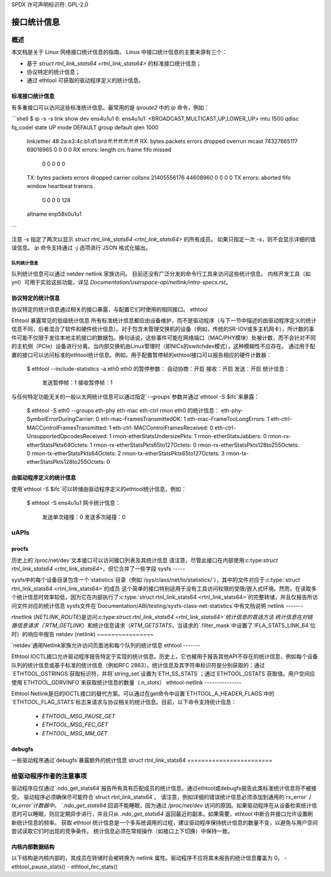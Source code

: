 SPDX 许可声明标识符: GPL-2.0

====================
接口统计信息
====================

概述
========

本文档是关于 Linux 网络接口统计信息的指南。
Linux 中接口统计信息的主要来源有三个：

- 基于 `struct rtnl_link_stats64 <rtnl_link_stats64>` 的标准接口统计信息；
- 协议特定的统计信息；
- 通过 ethtool 可获取的驱动程序定义的统计信息。

标准接口统计信息
----------------------

有多重接口可以访问这些标准统计信息。最常用的是 `iproute2` 中的 `ip` 命令，例如：

```shell
$ ip -s -s link show dev ens4u1u1
6: ens4u1u1: <BROADCAST,MULTICAST,UP,LOWER_UP> mtu 1500 qdisc fq_codel state UP mode DEFAULT group default qlen 1000
    link/ether 48:2a:e3:4c:b1:d1 brd ff:ff:ff:ff:ff:ff
    RX: bytes  packets  errors  dropped overrun mcast
    74327665117 69016965 0       0       0       0
    RX errors: length   crc     frame   fifo    missed
               0        0       0       0       0
    TX: bytes  packets  errors  dropped carrier collsns
    21405556176 44608960 0       0       0       0
    TX errors: aborted  fifo   window heartbeat transns
               0        0       0       0       128
    altname enp58s0u1u1
```

注意 `-s` 指定了两次以显示 `struct rtnl_link_stats64 <rtnl_link_stats64>` 的所有成员。
如果只指定一次 `-s`，则不会显示详细的错误信息。
`ip` 命令支持通过 `-j` 选项进行 JSON 格式化输出。

队列统计信息
~~~~~~~~~~~

队列统计信息可以通过 netdev netlink 家族访问。
目前还没有广泛分发的命令行工具来访问这些统计信息。
内核开发工具（如 ynl）可用于实验这些功能，详见 `Documentation/userspace-api/netlink/intro-specs.rst`。

协议特定的统计信息
----------------------

协议特定的统计信息通过相关的接口暴露，与配置它们时使用的相同接口。
ethtool

Ethtool 暴露常见的低级统计信息
所有标准统计信息都应由设备维护，而不是驱动程序（与下一节中描述的由驱动程序定义的统计信息不同，后者混合了软件和硬件统计信息）。对于包含未管理交换机的设备（例如，传统的SR-IOV或多主机网卡），所计数的事件可能不仅限于发往本地主机接口的数据包。换句话说，这些事件可能在网络端口（MAC/PHY模块）处被计数，而不会针对不同的主机侧（PCIe）设备进行分离。当内部交换机由Linux管理时（即NICs的switchdev模式），这种模糊性不应存在。
通过用于配置的接口可以访问标准的ethtool统计信息。例如，用于配置暂停帧的ethtool接口可以报告相应的硬件计数器：

  $ ethtool --include-statistics -a eth0
  eth0 的暂停参数：
  自动协商：开启
  接收：开启
  发送：开启
  统计信息：
    发送暂停帧：1
    接收暂停帧：1

与任何特定功能无关的一般以太网统计信息可以通过指定`--groups`参数并通过`ethtool -S $ifc`来暴露：

  $ ethtool -S eth0 --groups eth-phy eth-mac eth-ctrl rmon
  eth0 的统计信息：
  eth-phy-SymbolErrorDuringCarrier: 0
  eth-mac-FramesTransmittedOK: 1
  eth-mac-FrameTooLongErrors: 1
  eth-ctrl-MACControlFramesTransmitted: 1
  eth-ctrl-MACControlFramesReceived: 0
  eth-ctrl-UnsupportedOpcodesReceived: 1
  rmon-etherStatsUndersizePkts: 1
  rmon-etherStatsJabbers: 0
  rmon-rx-etherStatsPkts64Octets: 1
  rmon-rx-etherStatsPkts65to127Octets: 0
  rmon-rx-etherStatsPkts128to255Octets: 0
  rmon-tx-etherStatsPkts64Octets: 2
  rmon-tx-etherStatsPkts65to127Octets: 3
  rmon-tx-etherStatsPkts128to255Octets: 0

由驱动程序定义的统计信息
------------------------------

使用`ethtool -S $ifc`可以转储由驱动程序定义的ethtool统计信息，例如：

  $ ethtool -S ens4u1u1
  网卡统计信息：
     发送单次碰撞：0
     发送多次碰撞：0

uAPIs
=====

procfs
------

历史上的`/proc/net/dev`文本接口可以访问接口列表及其统计信息
请注意，尽管此接口在内部使用:c:type:`struct rtnl_link_stats64 <rtnl_link_stats64>`，但它合并了一些字段
sysfs
-----

sysfs中的每个设备目录包含一个`statistics`目录（例如`/sys/class/net/lo/statistics/`），其中的文件对应于:c:type:`struct rtnl_link_stats64 <rtnl_link_stats64>`的成员
这个简单的接口特别适用于没有工具访问权限的受限/嵌入式环境。然而，在读取多个统计信息时效率较低，因为它在内部执行了:c:type:`struct rtnl_link_stats64 <rtnl_link_stats64>`的完整转储，并且仅报告所访问文件对应的统计信息
sysfs文件在`Documentation/ABI/testing/sysfs-class-net-statistics`中有文档说明
netlink
-------

`rtnetlink` (`NETLINK_ROUTE`)是访问:c:type:`struct rtnl_link_stats64 <rtnl_link_stats64>`统计信息的首选方法
统计信息在对链路信息请求（`RTM_GETLINK`）和统计信息请求（`RTM_GETSTATS`，当请求的`.filter_mask`中设置了`IFLA_STATS_LINK_64`位时）的响应中报告
netdev (netlink)
~~~~~~~~~~~~~~~~

`netdev`通用Netlink家族允许访问页面池和每个队列的统计信息
ethtool
-------

Ethtool IOCTL接口允许驱动程序报告特定于实现的统计信息。历史上，它也被用于报告其他API不存在的统计信息，例如每个设备队列的统计信息或基于标准的统计信息（例如RFC 2863）。统计信息及其字符串标识符是分别获取的：通过`ETHTOOL_GSTRINGS`获取标识符，并将`string_set`设置为`ETH_SS_STATS`；通过`ETHTOOL_GSTATS`获取值。用户空间应使用`ETHTOOL_GDRVINFO`来获取统计信息的数量（`.n_stats`）
ethtool-netlink
---------------

Ethtool Netlink是旧的IOCTL接口的替代方案。可以通过在get命令中设置`ETHTOOL_A_HEADER_FLAGS`中的`ETHTOOL_FLAG_STATS`标志来请求与协议相关的统计信息。目前，以下命令支持统计信息：

  - `ETHTOOL_MSG_PAUSE_GET`
  - `ETHTOOL_MSG_FEC_GET`
  - `ETHTOOL_MSG_MM_GET`

debugfs
-------

一些驱动程序通过`debugfs`暴露额外的统计信息
struct rtnl_link_stats64
========================

.. kernel-doc:: include/uapi/linux/if_link.h
    :identifiers: rtnl_link_stats64

给驱动程序作者的注意事项
========================

驱动程序应仅通过`.ndo_get_stats64`报告所有具有匹配成员的统计信息。通过ethtool或debugfs报告此类标准统计信息将不被接受。
驱动程序必须确保尽可能符合`struct rtnl_link_stats64`。
请注意，例如详细的错误统计信息必须添加到通用的`rx_error` / `tx_error`计数器中。
`.ndo_get_stats64` 回调不能睡眠，因为通过 `/proc/net/dev` 访问的原因。如果驱动程序在从设备检索统计信息时可以睡眠，则应定期异步进行，并且只从 `.ndo_get_stats64` 返回最近的副本。如果需要，ethtool 中断合并接口允许设置刷新统计信息的频率。
获取 ethtool 统计信息是一个多系统调用的过程，建议驱动程序保持统计信息的数量不变，以避免与用户空间尝试读取它们时出现的竞争条件。
统计信息必须在常规操作（如接口上下切换）中保持一致。

内核内部数据结构
-------------------

以下结构是内核内部的，其成员在转储时会被转换为 netlink 属性。驱动程序不应将其未报告的统计信息覆盖为 0。
- ethtool_pause_stats()
- ethtool_fec_stats()
